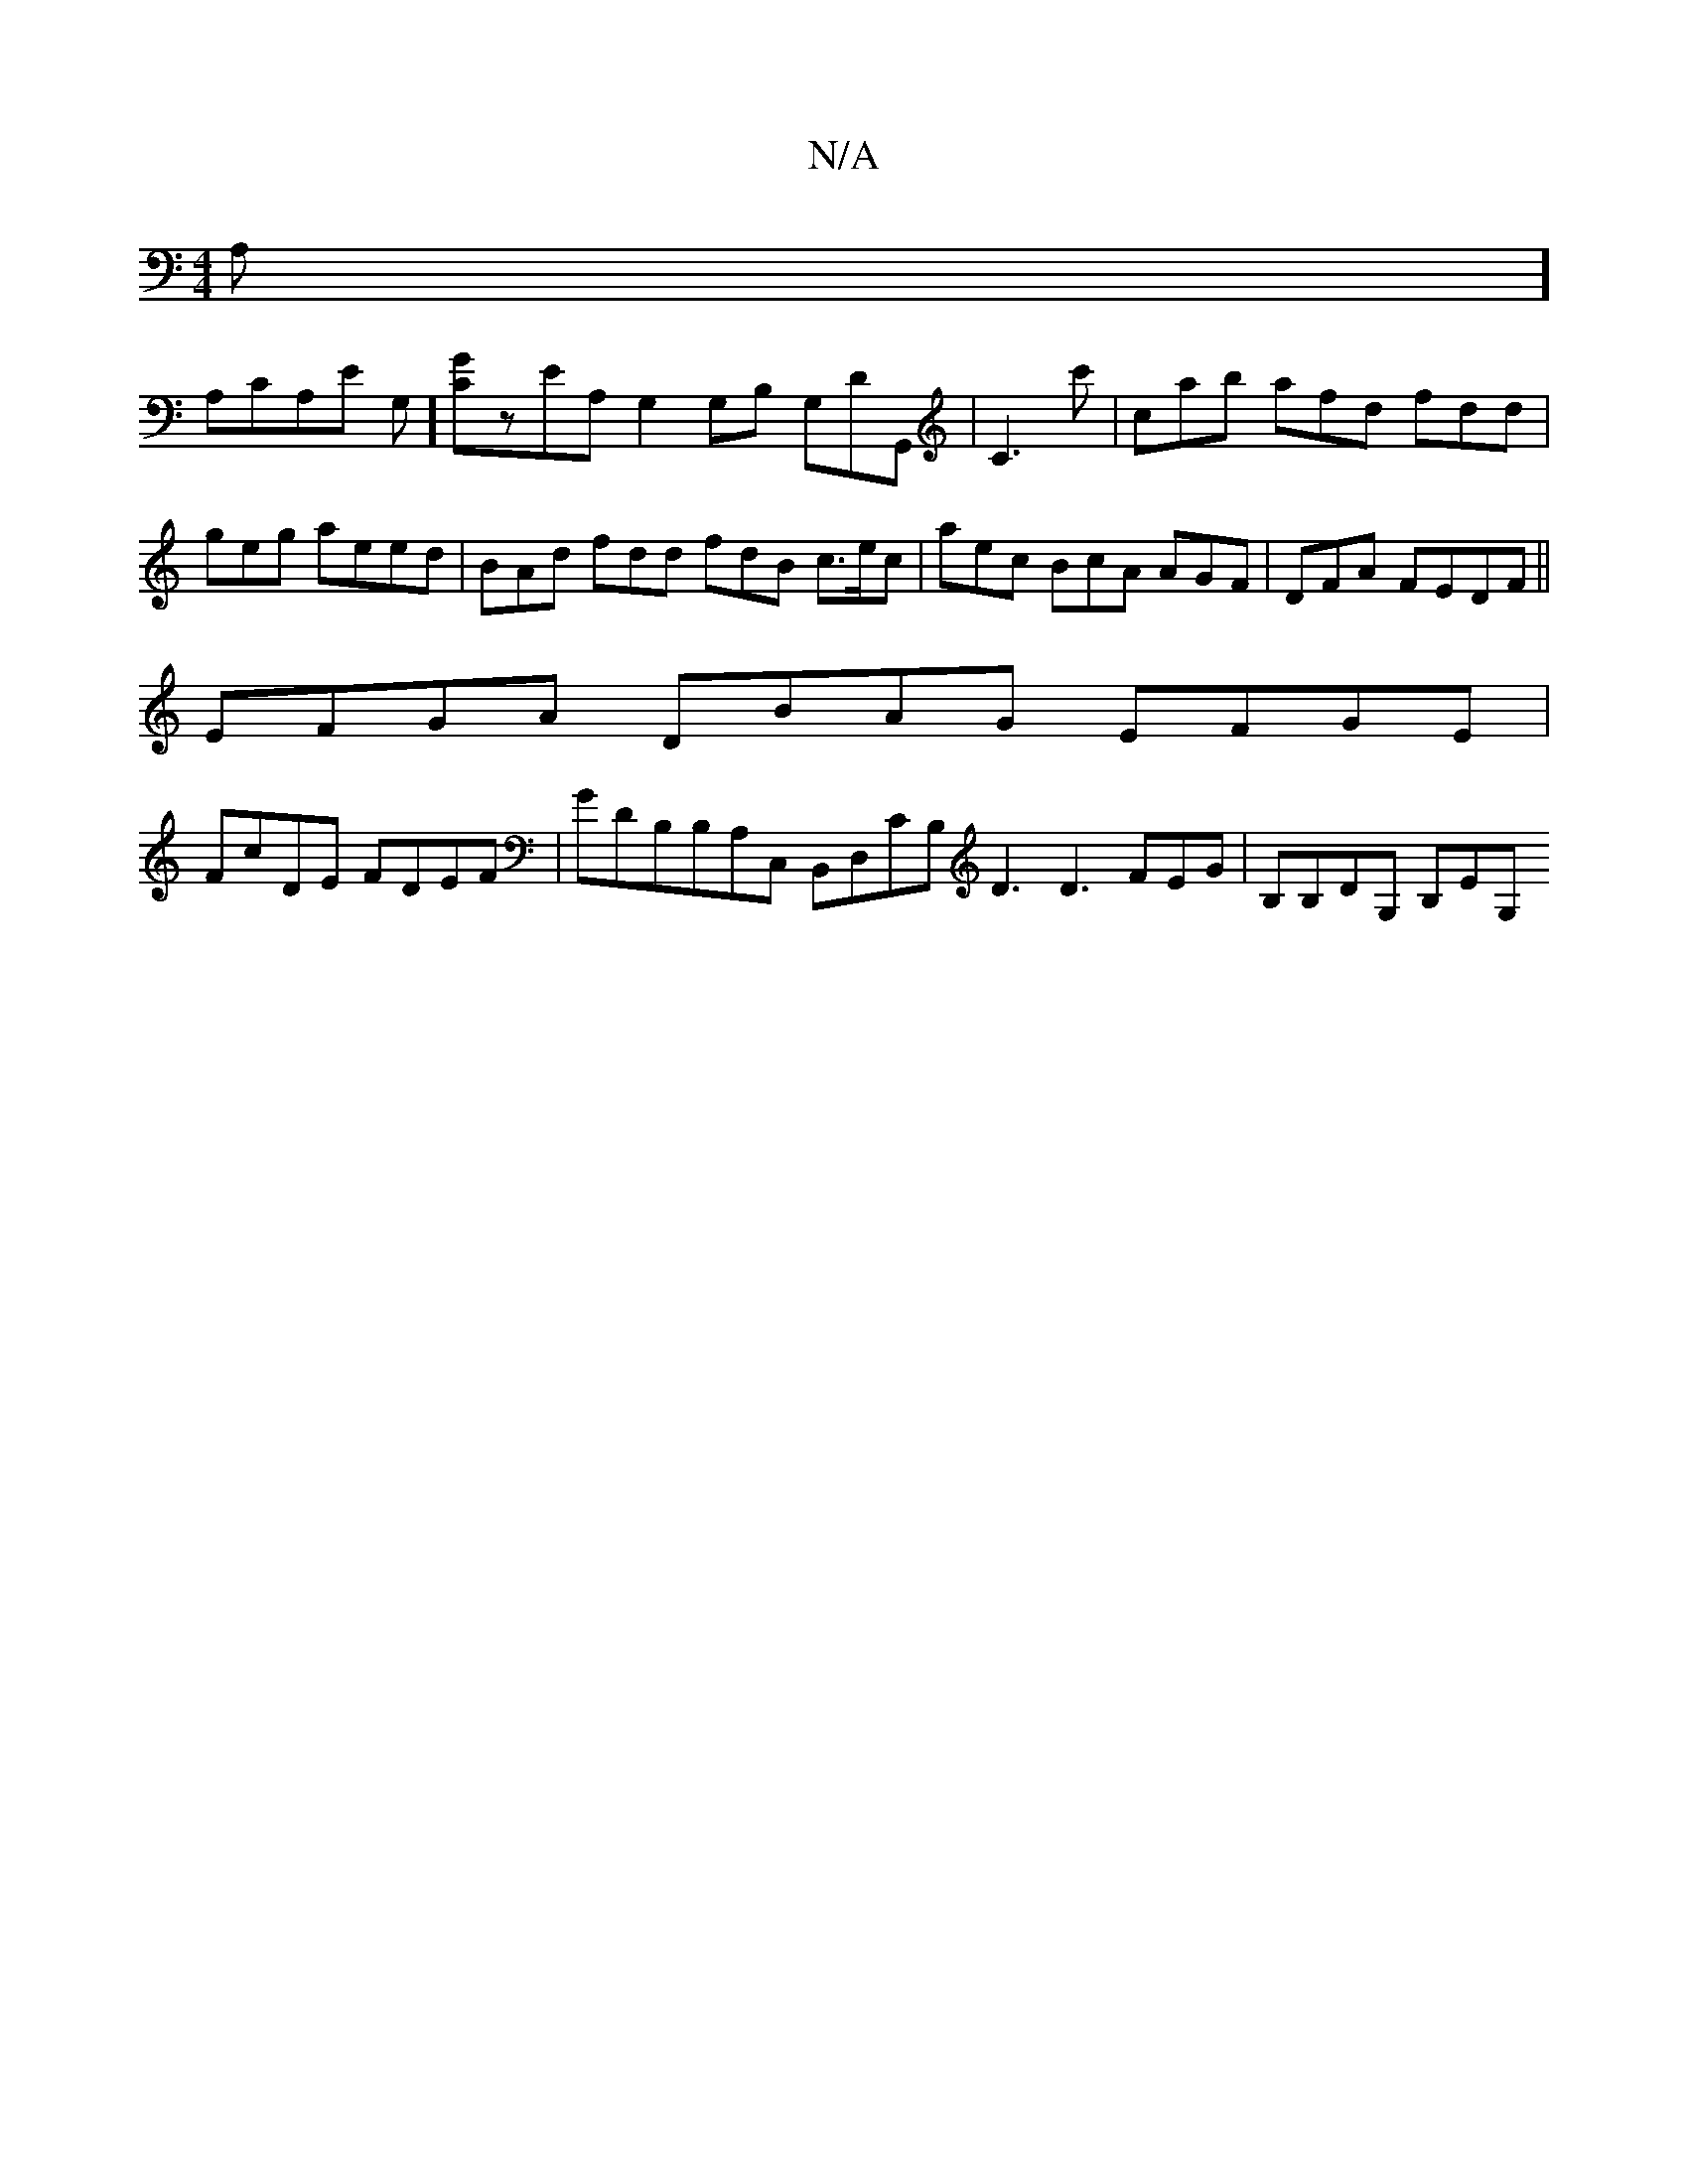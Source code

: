 X:1
T:N/A
M:4/4
R:N/A
K:Cmajor
,2A,] [
A,C-A,e, G,] [GC]zEA, G,2 G,B, G,DG,, |C3c' | c’ab afd fdd | geg aeed | BAd fdd fdB c>ec | aec BcA AGF | DFA- FEDF||
EFGA DBAG EFGE |
FcDE FDEF | GDB,B,A,C, B,,D,CB, D3 D3 ,FEG | B,B,DG, B,EG,